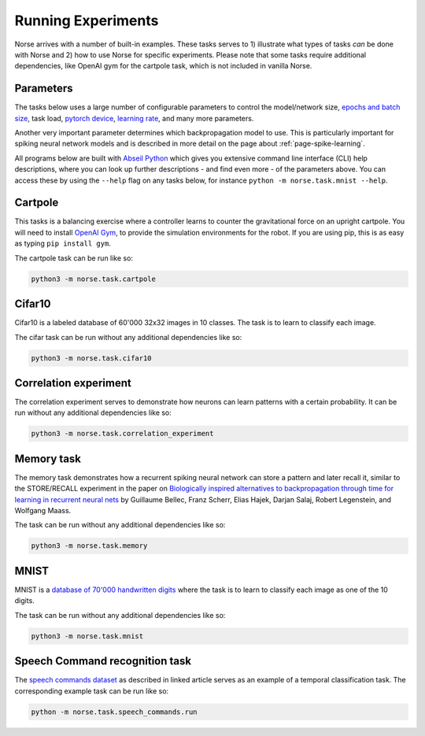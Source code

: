 .. _page-experiments:

Running Experiments
-------------------

Norse arrives with a number of built-in examples. 
These tasks serves to 1) illustrate what types of tasks *can* be done with Norse
and 2) how to use Norse for specific experiments. Please note that some tasks require
additional dependencies, like OpenAI gym for the cartpole task, which is not included in 
vanilla Norse.

Parameters
==========

The tasks below uses a large number of configurable parameters to control the model/network size, 
`epochs and batch size <https://pytorch.org/docs/stable/tensor_attributes.html#torch-device>`_,
task load, `pytorch device <https://pytorch.org/docs/stable/tensor_attributes.html#torch-device>`_, 
`learning rate <https://towardsdatascience.com/understanding-learning-rates-and-how-it-improves-performance-in-deep-learning-d0d4059c1c10>`_,
and many more parameters. 

Another very important parameter determines which backpropagation model to use.
This is particularly important for spiking neural network models and is described in more 
detail on the page about :ref:`page-spike-learning`.

All programs below are built with `Abseil Python <https://github.com/abseil/abseil-py>`_ which
gives you extensive command line interface (CLI) help descriptions, where you can look up further
descriptions - and find even more - of the parameters above. You can access these by
using the ``--help`` flag on any tasks below, for instance ``python -m norse.task.mnist --help``.

Cartpole
========

This tasks is a balancing exercise where a controller learns to counter the gravitational force
on an upright cartpole. You will need to install `OpenAI Gym <https://gym.openai.com/>`_, to
provide the simulation environments for the robot. If you are using pip, this is as easy as
typing ``pip install gym``.

The cartpole task can be run like so:

.. code:: bash

    python3 -m norse.task.cartpole

Cifar10
=======

Cifar10 is a labeled database of 60'000 32x32 images in 10 classes. The task is to learn to classify
each image.

The cifar task can be run without any additional dependencies like so:

.. code:: bash

    python3 -m norse.task.cifar10


Correlation experiment
======================

The correlation experiment serves to demonstrate how neurons can learn patterns with a certain probability. 
It can be run without any additional dependencies like so:

.. code:: bash

    python3 -m norse.task.correlation_experiment

Memory task
===========

The memory task demonstrates how a recurrent spiking neural network can store a pattern
and later recall it, similar to the STORE/RECALL experiment in the paper on
`Biologically inspired alternatives to backpropagation through time for learning in recurrent neural nets <https://arxiv.org/abs/1901.09049>`_ by Guillaume Bellec, Franz Scherr, Elias Hajek, 
Darjan Salaj, Robert Legenstein, and Wolfgang Maass.

The task can be run without any additional dependencies like so:

.. code:: bash

    python3 -m norse.task.memory

MNIST
=====

MNIST is a `database of 70'000 handwritten digits <https://en.wikipedia.org/wiki/MNIST_database>`_ where
the task is to learn to classify each image as one of the 10 digits.

The task can be run without any additional dependencies like so:

.. code:: bash

    python3 -m norse.task.mnist

Speech Command recognition task
===============================

The `speech commands dataset <https://arxiv.org/abs/1804.03209>`_ as described
in linked article serves as an example of a temporal classification task.
The corresponding example task can be run like so:

.. code:: bash

    python -m norse.task.speech_commands.run
